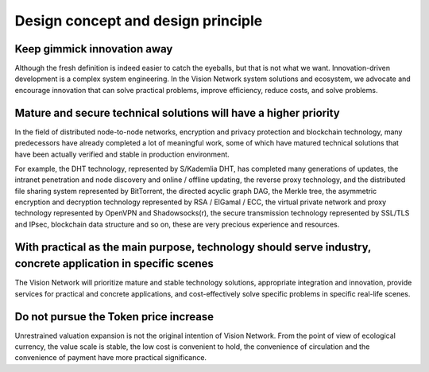 Design concept and design principle
===================================

Keep gimmick innovation away
----------------------------

Although the fresh definition is indeed easier to catch the eyeballs, but that is not what we want. Innovation-driven development is a complex system engineering. In the Vision Network system solutions and ecosystem, we advocate and encourage innovation that can solve practical problems, improve efficiency, reduce costs, and solve problems.


Mature and secure technical solutions will have a higher priority
-----------------------------------------------------------------

In the field of distributed node-to-node networks, encryption and privacy protection and blockchain technology, many predecessors have already completed a lot of meaningful work, some of which have matured technical solutions that have been actually verified and stable in production environment.

For example, the DHT technology, represented by S/Kademlia DHT, has completed many generations of updates, the intranet penetration and node discovery and online / offline updating, the reverse proxy technology, and the distributed file sharing system represented by BitTorrent, the directed acyclic graph DAG, the Merkle tree, the asymmetric encryption and decryption technology represented by RSA / ElGamal / ECC, the virtual private network and proxy technology represented by OpenVPN and Shadowsocks(r), the secure transmission technology represented by SSL/TLS and IPsec, blockchain data structure and so on, these are very precious experience and resources.


With practical as the main purpose, technology should serve industry, concrete application in specific scenes
-------------------------------------------------------------------------------------------------------------

The Vision Network will prioritize mature and stable technology solutions, appropriate integration and innovation, provide services for practical and concrete applications, and cost-effectively solve specific problems in specific real-life scenes.


Do not pursue the Token price increase
--------------------------------------

Unrestrained valuation expansion is not the original intention of Vision Network. From the point of view of ecological currency, the value scale is stable, the low cost is convenient to hold, the convenience of circulation and the convenience of payment have more practical significance.

